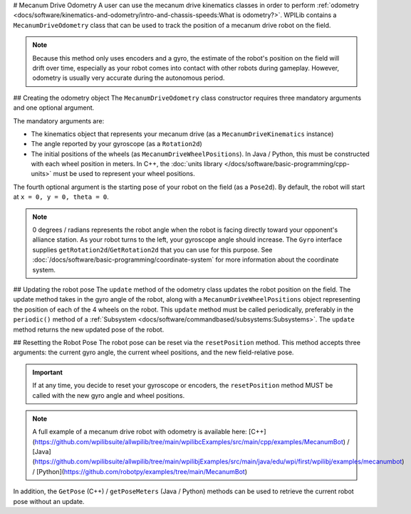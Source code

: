 # Mecanum Drive Odometry
A user can use the mecanum drive kinematics classes in order to perform :ref:`odometry <docs/software/kinematics-and-odometry/intro-and-chassis-speeds:What is odometry?>`. WPILib contains a ``MecanumDriveOdometry`` class that can be used to track the position of a mecanum drive robot on the field.

.. note:: Because this method only uses encoders and a gyro, the estimate of the robot's position on the field will drift over time, especially as your robot comes into contact with other robots during gameplay. However, odometry is usually very accurate during the autonomous period.

## Creating the odometry object
The ``MecanumDriveOdometry`` class constructor requires three mandatory arguments and one optional argument.

The mandatory arguments are:

* The kinematics object that represents your mecanum drive (as a ``MecanumDriveKinematics`` instance)
* The angle reported by your gyroscope (as a ``Rotation2d``)
* The initial positions of the wheels (as ``MecanumDriveWheelPositions``). In Java / Python, this must be constructed with each wheel position in meters. In C++, the :doc:`units library </docs/software/basic-programming/cpp-units>` must be used to represent your wheel positions.

The fourth optional argument is the starting pose of your robot on the field (as a ``Pose2d``). By default, the robot will start at ``x = 0, y = 0, theta = 0``.

.. note:: 0 degrees / radians represents the robot angle when the robot is facing directly toward your opponent's alliance station. As your robot turns to the left, your gyroscope angle should increase.  The ``Gyro`` interface supplies ``getRotation2d``/``GetRotation2d`` that you can use for this purpose. See :doc:`/docs/software/basic-programming/coordinate-system` for more information about the coordinate system.

.. tab-set-code::

   ```java
   // Locations of the wheels relative to the robot center.
   Translation2d m_frontLeftLocation = new Translation2d(0.381, 0.381);
   Translation2d m_frontRightLocation = new Translation2d(0.381, -0.381);
   Translation2d m_backLeftLocation = new Translation2d(-0.381, 0.381);
   Translation2d m_backRightLocation = new Translation2d(-0.381, -0.381);
   // Creating my kinematics object using the wheel locations.
   MecanumDriveKinematics m_kinematics = new MecanumDriveKinematics(
     m_frontLeftLocation, m_frontRightLocation, m_backLeftLocation, m_backRightLocation
   );
   // Creating my odometry object from the kinematics object and the initial wheel positions.
   // Here, our starting pose is 5 meters along the long end of the field and in the
   // center of the field along the short end, facing the opposing alliance wall.
   MecanumDriveOdometry m_odometry = new MecanumDriveOdometry(
     m_kinematics,
     m_gyro.getRotation2d(),
     new MecanumDriveWheelPositions(
       m_frontLeftEncoder.getDistance(), m_frontRightEncoder.getDistance(),
       m_backLeftEncoder.getDistance(), m_backRightEncoder.getDistance()
     ),
     new Pose2d(5.0, 13.5, new Rotation2d())
   );
   ```

   ```c++
   // Locations of the wheels relative to the robot center.
   frc::Translation2d m_frontLeftLocation{0.381_m, 0.381_m};
   frc::Translation2d m_frontRightLocation{0.381_m, -0.381_m};
   frc::Translation2d m_backLeftLocation{-0.381_m, 0.381_m};
   frc::Translation2d m_backRightLocation{-0.381_m, -0.381_m};
   // Creating my kinematics object using the wheel locations.
   frc::MecanumDriveKinematics m_kinematics{
     m_frontLeftLocation, m_frontRightLocation,
     m_backLeftLocation, m_backRightLocation
   };
   // Creating my odometry object from the kinematics object. Here,
   // our starting pose is 5 meters along the long end of the field and in the
   // center of the field along the short end, facing forward.
   frc::MecanumDriveOdometry m_odometry{
     m_kinematics,
     m_gyro.GetRotation2d(),
     frc::MecanumDriveWheelPositions{
       units::meter_t{m_frontLeftEncoder.GetDistance()},
       units::meter_t{m_frontRightEncoder.GetDistance()},
       units::meter_t{m_backLeftEncoder.GetDistance()},
       units::meter_t{m_backRightEncoder.GetDistance()}
     },
     frc::Pose2d{5_m, 13.5_m, 0_rad}};
   ```

   ```python
   from wpimath.geometry import Translation2d
   from wpimath.kinematics import MecanumDriveKinematics
   from wpimath.kinematics import MecanumDriveOdometry
   from wpimath.kinematics import MecanumDriveWheelPositions
   from wpimath.geometry import Pose2d
   from wpimath.geometry import Rotation2d
   # Locations of the wheels relative to the robot center.
   frontLeftLocation = Translation2d(0.381, 0.381)
   frontRightLocation = Translation2d(0.381, -0.381)
   backLeftLocation = Translation2d(-0.381, 0.381)
   backRightLocation = Translation2d(-0.381, -0.381)
   # Creating my kinematics object using the wheel locations.
   self.kinematics = MecanumDriveKinematics(
     frontLeftLocation, frontRightLocation, backLeftLocation, backRightLocation
   )
   # Creating my odometry object from the kinematics object and the initial wheel positions.
   # Here, our starting pose is 5 meters along the long end of the field and in the
   # center of the field along the short end, facing the opposing alliance wall.
   self.odometry = MecanumDriveOdometry(
     self.kinematics,
     self.gyro.getRotation2d(),
     MecanumDriveWheelPositions(
       self.frontLeftEncoder.getDistance(), self.frontRightEncoder.getDistance(),
       self.backLeftEncoder.getDistance(), self.backRightEncoder.getDistance()
     ),
     Pose2d(5.0, 13.5, Rotation2d())
   )
   ```

## Updating the robot pose
The ``update`` method of the odometry class updates the robot position on the field. The update method takes in the gyro angle of the robot, along with a ``MecanumDriveWheelPositions`` object representing the position of each of the 4 wheels on the robot. This ``update`` method must be called periodically, preferably in the ``periodic()`` method of a :ref:`Subsystem <docs/software/commandbased/subsystems:Subsystems>`. The ``update`` method returns the new updated pose of the robot.

.. tab-set-code::

   ```java
   @Override
   public void periodic() {
     // Get my wheel positions
     var wheelPositions = new MecanumDriveWheelPositions(
       m_frontLeftEncoder.getDistance(), m_frontRightEncoder.getDistance(),
       m_backLeftEncoder.getDistance(), m_backRightEncoder.getDistance());
     // Get the rotation of the robot from the gyro.
     var gyroAngle = m_gyro.getRotation2d();
     // Update the pose
     m_pose = m_odometry.update(gyroAngle, wheelPositions);
   }
   ```

   ```c++
   void Periodic() override {
     // Get my wheel positions
     frc::MecanumDriveWheelPositions wheelPositions{
       units::meter_t{m_frontLeftEncoder.GetDistance()},
       units::meter_t{m_frontRightEncoder.GetDistance()},
       units::meter_t{m_backLeftEncoder.GetDistance()},
       units::meter_t{m_backRightEncoder.GetDistance()}};
     // Get the rotation of the robot from the gyro.
     frc::Rotation2d gyroAngle = m_gyro.GetRotation2d();
     // Update the pose
     m_pose = m_odometry.Update(gyroAngle, wheelPositions);
   }
   ```

   ```python
   from wpimath.kinematics import MecanumDriveWheelPositions
      def periodic(self):
     # Get my wheel positions
     wheelPositions = MecanumDriveWheelPositions(
       self.frontLeftEncoder.getDistance(), self.frontRightEncoder.getDistance(),
       self.backLeftEncoder.getDistance(), self.backRightEncoder.getDistance())
     # Get the rotation of the robot from the gyro.
     gyroAngle = gyro.getRotation2d()
     # Update the pose
     self.pose = odometry.update(gyroAngle, wheelPositions)
   ```

## Resetting the Robot Pose
The robot pose can be reset via the ``resetPosition`` method. This method accepts three arguments: the current gyro angle, the current wheel positions, and the new field-relative pose.

.. important:: If at any time, you decide to reset your gyroscope or encoders, the ``resetPosition`` method MUST be called with the new gyro angle and wheel positions.

.. note:: A full example of a mecanum drive robot with odometry is available here: [C++](https://github.com/wpilibsuite/allwpilib/tree/main/wpilibcExamples/src/main/cpp/examples/MecanumBot) / [Java](https://github.com/wpilibsuite/allwpilib/tree/main/wpilibjExamples/src/main/java/edu/wpi/first/wpilibj/examples/mecanumbot) / [Python](https://github.com/robotpy/examples/tree/main/MecanumBot)

In addition, the ``GetPose`` (C++) / ``getPoseMeters`` (Java / Python) methods can be used to retrieve the current robot pose without an update.
